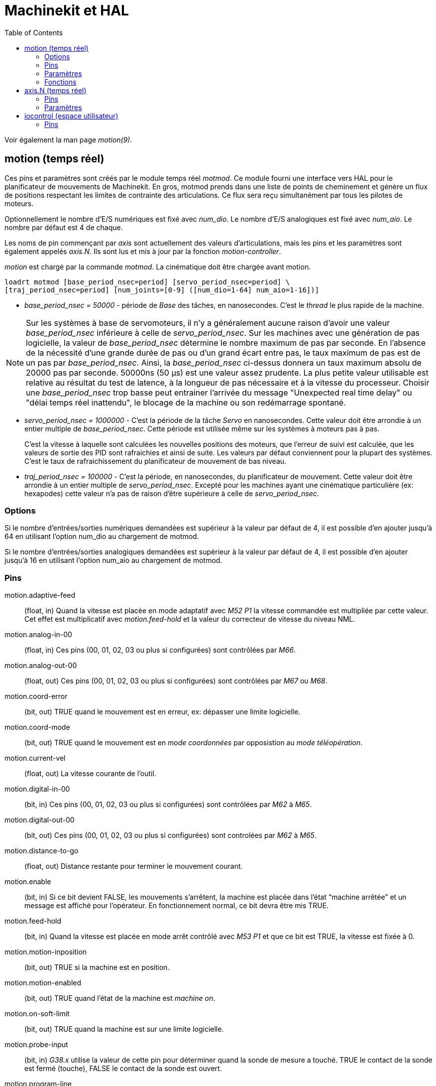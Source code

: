 :lang: fr
:toc:

= Machinekit et HAL

[[cha:Machinekit-et-HAL]]
(((Machinekit et HAL)))

Voir également la man page _motion(9)_.

[[sec:Motion]]
== motion (temps réel)
(((Motion)))

Ces pins et paramètres sont créés par le module temps réel _motmod_.
Ce module fourni une interface vers HAL pour le planificateur de mouvements de
 Machinekit. En gros, motmod prends dans une liste de points de cheminement
et génère un flux de positions respectant les limites de contrainte des 
articulations. Ce flux sera reçu simultanément par tous les pilotes de moteurs.

Optionnellement le nombre d'E/S numériques est fixé avec _num_dio_.
Le nombre d'E/S analogiques est fixé avec _num_aio_. Le nombre par défaut est 4
de chaque.

Les noms de pin commençant par _axis_ sont actuellement des valeurs 
d'articulations, mais les pins et les paramètres sont également appelés _axis.N_.
Ils sont lus et mis à jour par la fonction _motion-controller_.

_motion_ est chargé par la commande _motmod_.
La cinématique doit être chargée avant motion.

----
loadrt motmod [base_period_nsec=period] [servo_period_nsec=period] \
[traj_period_nsec=period] [num_joints=[0-9] ([num_dio=1-64] num_aio=1-16])]
----

* _base_period_nsec = 50000_ - période de _Base_ des tâches, en nanosecondes.
  C'est le _thread_ le plus rapide de la machine.

[NOTE]
Sur les systèmes à base de servomoteurs, il n'y a généralement aucune raison 
d'avoir une valeur _base_period_nsec_ inférieure à celle de _servo_period_nsec_.
Sur les machines avec une génération de pas logicielle, la valeur de
_base_period_nsec_ détermine le nombre maximum de pas par seconde. En l'absence
de la nécessité d'une grande durée de pas ou d'un grand écart entre pas, le
taux maximum de pas est de un pas par _base_period_nsec_. Ainsi, la
_base_period_nsec_ ci-dessus donnera un taux maximum absolu de 20000 pas
par seconde. 50000ns (50 µs) est une valeur assez prudente. La plus petite
valeur utilisable est relative au résultat du test de latence, à la
longueur de pas nécessaire et à la vitesse du processeur.
Choisir une _base_period_nsec_ trop basse peut entrainer l'arrivée du message
"Unexpected real time delay" ou "délai temps réel inattendu", le blocage de la
machine ou son redémarrage spontané.

* _servo_period_nsec = 1000000_ - C'est la période de la tâche _Servo_ en
  nanosecondes. Cette valeur doit être arrondie à un entier multiple de 
  _base_period_nsec_. Cette période est utilisée même sur les systèmes à
  moteurs pas à pas.
+
C'est la vitesse à laquelle sont calculées les nouvelles positions des moteurs,
que l'erreur de suivi est calculée, que les valeurs de sortie des PID sont
rafraichies et ainsi de suite. Les valeurs par défaut conviennent pour la
plupart des systèmes. C'est le taux de rafraichissement du planificateur de 
mouvement de bas niveau.

* _traj_period_nsec = 100000_ - C'est la période, en nanosecondes, du
  planificateur de mouvement. Cette valeur doit être arrondie à un entier
  multiple de _servo_period_nsec_. Excepté pour les machines ayant une 
  cinématique particulière (ex: hexapodes) cette valeur n'a pas de raison
  d'être supérieure à celle de _servo_period_nsec_.

=== Options

Si le nombre d'entrées/sorties numériques demandées est supérieur à la valeur
par défaut de 4, il est possible d'en ajouter jusqu'à 64 en utilisant
l'option num_dio au chargement de motmod.

Si le nombre d'entrées/sorties analogiques demandées est supérieur à la
valeur par défaut de 4, il est possible d'en ajouter jusqu'à 16 en utilisant
l'option num_aio au chargement de motmod.

=== Pins (((motion (hal pins))))

motion.adaptive-feed::
     (float, in) Quand la vitesse est placée en mode adaptatif avec
    _M52 P1_ la vitesse commandée est multipliée par cette valeur. Cet
    effet est
     multiplicatif avec _motion.feed-hold_ et la valeur du correcteur de
    vitesse du niveau NML.

motion.analog-in-00::
     (float, in) Ces pins (00, 01, 02, 03 ou plus si configurées) sont
    contrôlées par _M66_.

motion.analog-out-00::
     (float, out) Ces pins (00, 01, 02, 03 ou plus si configurées) sont contrôlées par _M67_ ou _M68_. 

motion.coord-error::
     (bit, out) TRUE quand le mouvement est en erreur, ex: dépasser une
    limite logicielle.

motion.coord-mode::
     (bit, out) TRUE quand le mouvement est en _mode coordonnées_ par
    opposistion au _mode téléopération_.

motion.current-vel::
    (float, out) La vitesse courante de l'outil.

motion.digital-in-00::
     (bit, in) Ces pins (00, 01, 02, 03 ou plus si configurées) sont contrôlées par _M62_ à _M65_. 

motion.digital-out-00::
    (bit, out) Ces pins (00, 01, 02, 03 ou plus si configurées) sont controlées par _M62_ à _M65_.

motion.distance-to-go::
    (float, out) Distance restante pour terminer le mouvement courant.

motion.enable::
     (bit, in) Si ce bit devient FALSE, les mouvements s'arrêtent, la
    machine est placée dans l'état “machine arrêtée” et un message est
    affiché pour l'opérateur. En fonctionnement normal, ce bit devra être
    mis TRUE.

motion.feed-hold::
     (bit, in) Quand la vitesse est placée en mode arrêt contrôlé avec
    _M53 P1_ et que ce bit est TRUE, la vitesse est fixée à 0.

motion.motion-inposition::
    (bit, out) TRUE si la machine est en position.

motion.motion-enabled::
    (bit, out) TRUE quand l'état de la machine est _machine on_.

motion.on-soft-limit::
    (bit, out) TRUE quand la machine est sur une limite logicielle.

motion.probe-input::
     (bit, in) _G38.x_ utilise la valeur de cette pin pour déterminer
    quand la sonde de mesure a touché. TRUE le contact de la sonde est fermé
    (touche), FALSE le contact de la sonde est ouvert.

motion.program-line::
     (s32, out) La ligne en cours d'exécution pendant le déroulement du programme. 
    Zéro si pas en marche ou entre deux lignes, pendant le changement de pas de programme.

motion.requested-vel::
     (float, out) La vitesse courante requise en unités utilisateur par seconde selon le réglage F=n du fichier G-code. Les correcteurs de vitesse et autres ajustements ne s'appliquent pas à cette pin.

motion.spindle-at-speed::
     (bit, in) Les mouvements passent en pause tant que cette pin est TRUE,
    sous les conditions suivantes: avant le premier mouvement d'avance
    suivant chaque démarrage de broche ou changement de vitesse; après le
    démarrage de tout enchainement de mouvements avec broche synchronisée;
    et si en mode CSS, à chaque transition avance rapide -> avance travail.
    Cette entrée peut être utilisée pour s'assurer que la broche a atteint
    sa vitesse, avant de lancer un mouvement d'usinage. Elle peut également
    être utilisée sur un tour travaillant en mode CSS, au passage d'un
    grand diamètre à un petit, pour s'assurer que la vitesse a été
    suffisamment réduite avant la prise de passe sur le petit diamètre et
    inversement, lors du passage d'un petit diamètre vers un grand, pour
    s'assurer que la vitesse a été suffisamment augmentée. Beaucoup de
    variateurs de fréquence disposent d'une sortie _vitesse atteinte_.
    Sinon, il est facile de générer ce signal avec le composant _near_, par
    comparaison entre la vitesse de broche demandée et la vitesse actuelle.

motion.spindle-brake::
    (bit, out) TRUE quand le frein de broche doit être activé.

motion.spindle-forward::
    (bit, in) TRUE quand la broche doit tourner en sens horaire.

motion.spindle-index-enable::
     (bit, I/O) Pour les mouvements avec broche synchronisée, ce signal
    doit être raccordé à la pin _index-enable_ du codeur de broche.

motion.spindle-on::
    (bit, out) TRUE quand la broche doit tourner.

motion.spindle-reverse::
    (bit, out) TRUE quand la broche doit tourner en sens anti-horaire.

motion.spindle-revs::
     (float, in) Pour le bon fonctionnement des mouvements avec broche
    synchronisée, ce signal doit être raccordé à la broche _position_ du
    codeur de broche. La position donnée par le codeur de broche doit être
    étalonnée pour que _spindle-revs_ augmente de 1.0 pour chaque tour de
    broche dans le sens horaire (_M3_).

motion.spindle-speed-in::
     (float, in) Donne la vitesse actuelle de rotation de la broche
    exprimée en tours par seconde. Elle est utilisée pour les mouvements en
    unités par tour (_G95_). Si le pilote du codeur de broche ne dispose pas
    d'une sortie _vitesse_, il est possible d'en générer une en passant la
    position de la broche au travers d'un composant ddt. Si la machine n'a pas de
    codeur de broche, il est possible d'utiliser _motion.spindle-speed-out-rps_.

motion.spindle-speed-out::
     (float, out) Consigne de vitesse de rotation de la broche, exprimée en
    tours par minute. Positive pour le sens horaire (_M3_), négative pour le
    sens anti-horaire (_M4_).

motion.spindle-speed-out-rps::
     (float, out) Vitesse de rotation broche commandée tours par seconde. Valeur positive
    pour le sens horaire (_M3_), valeur négative pour le sens anti-horaire (_M4_).

motion.teleop-mode::
     (bit, out) TRUE quand motion est en _mode téléopération_, par opposition au
    _mode coordonné_.

motion.tooloffset.x:: à motion.tooloffset.w::
     (float, out; un par axe) montre l'offset d'outil courant. Il peut provenir de la
    table d'outils (_G43 actif_), ou du G-code (_G43.1 actif_)

=== Paramètres

Beaucoup de ces paramètres servent d'aide au déboguage et sont sujets
aux changements ou au retrait à tout moment.

motion-command-handler.time::
    (s32, RO)

motion-command-handler.tmax:: 
    (s32, RW)

motion-controller.time:: 
    (s32, RO)

motion-controller.tmax:: 
    (s32, RW)

motion.debug-bit-0::
    (bit, RO) Utilisé pour le déboguage. 

motion.debug-bit-1::
    (bit, RO) Utilisé pour le déboguage.

motion.debug-float-0::
    (float, RO) Utilisé pour le déboguage.

motion.debug-float-1::
    (float, RO) Utilisé pour le déboguage.

motion.debug-float-2::
    (float, RO) Utilisé pour le déboguage.

motion.debug-float-3::
    (float, RO) Utilisé pour le déboguage.

motion.debug-s32-0::
    (s32, RO) Utilisé pour le déboguage.

motion.debug-s32-1::
    (s32, RO) Utilisé pour le déboguage.

motion.servo.last-period::
     Le nombre de cycle du processeur entre les invoquations du thread
    servo. Typiquement, ce nombre divisé par la vitesse du processeur donne
    un temps en secondes. Il peut être utilisé pour determiner si le
    contrôleur de mouvement en temps réel respecte ses contraintes de
    timing.

motion.servo.last-period-ns::
    (float, RO)

motion.servo.overruns::
    (u32, RW)
     En voyant de grandes différences entre les valeurs successives de
    _motion.servo.last-period_ , le contrôleur de mouvement peut
    déterminer qu'il a échoué dans le respect de ses contraintes de timing.
    Chaque fois qu'une erreur est détectée, cette valeur est incrémentée.

=== Fonctions

Généralement, ces fonctions sont toutes les deux ajoutées à
servo-thread dans l'ordre suivant:

motion-command-handler::
     Processus des commandes de mouvement provenant de l'interface
    utilisateur.

motion-controller::
    Lance le contrôleur de mouvement de Machinekit.

== axis.N (temps réel)

Ces pins et paramètres sont créés par le module temps réel _motmod_.
Ce sont en fait des valeurs d'articulations, mais les pins et les
paramètres sont toujours appelés _axis.N_.footnote:[Dans une machine à
_cinématique triviale_, il y a correspondance une
pour une, entre les articulations et les axes.
Note Du Traducteur: nous utilisons dans cette traduction le terme _axe_,
dans le cas d'une cinématique non triviale il devra être remplacé par
le terme _articulation_ (joint).]
Ils sont lus et mis à jour par la fonction _motion-controller_.

=== Pins (((axis (hal pins))))

axis.N.active::
    TRUE quand cet axe est actif.

axis.N.amp-enable-out::
    (bit, out) TRUE si l'ampli de cet axe doit être activé.

axis.N.amp-fault-in::
     (bit, in) Doit être mis TRUE si une erreur externe est détectée sur
    l'ampli de cet axe.

axis.N.backlash-corr::
    (float, out)

axis.N.backlash-filt::
    (float, out)

axis.N.backlash-vel::
    (float, out)

axis.N.coarse-pos-cmd::
    (float, out)

axis.N.error::
    (bit, out)

axis.N.f-error::
    (float, out)

axis.N.f-error-lim::
    (float, out)

axis.N.f-errored::
    (bit, out)

axis.N.faulted::
    (bit, out)

axis.N.free-pos-cmd::
    (float, out)

axis.N.free-tp-enable::
    (bit, out)

axis.N.free-vel-lim::
    (float, out)

axis.N.home-sw-in::
     (bit, in) Doit être mis TRUE si le contact d'origine de cet axe est
    activé.

axis.N.homed::
    (bit, out) 

axis.N.homing::
    (bit, out) TRUE si la prise d'origine de cette axe est en cours.

axis.N.in-position::
    TRUE si cet axe, utilisant le _free planner_, a atteint un arrêt.

axis.N.index-enable::
     (bit, I/O) Doit être reliée à la broche _index-enable_ du codeur de
    cet axe pour activer la prise d'origine sur l'impulsion d'index.

axis.N.jog-counts::
     (s32, in) Connection à la broche _counts_ d'un codeur externe utilisé
    comme manivelle.

axis.N.jog-enable::
     (bit, in) Quand elle est TRUE (et en mode manuel), tout changement
    dans _jog-counts_ se traduira par un mouvement. Quand elle est FALSE,
    _jog-counts_ sera ignoré.

axis.N.jog-scale::
     (float, in) Fixe la distance, en unités machine, du déplacement pour
    chaque évolution de _jog-counts_.

axis.N.jog-vel-mode::
     (bit, in) Quand elle est FALSE (par défaut), la manivelle fonctionne
    en mode position. L'axe se déplace exactement selon l'incrément de jog
    sélectionné pour chaque impulsion, sans s'occuper du temps que prendra
    le mouvement. Quand elle est TRUE, la manivelle fonctionne en mode
    vitesse. Le mouvement s'arrête quand la manivelle s'arrête, même si le
    mouvement commandé n'est pas achevé.

axis.N.joint-pos-cmd::
     (float, out) La position commandée de l'articulation (par opposition à celle du moteur).
    Ca peut être un écart entre les positions articulation et moteur. Par exemple;
    la procédure de prise d'origine fixe cet écart.

axis.N.joint-pos-fb::
    (float, out) Le retour de position de l'articulation (par opposition à celui du moteur).

axis.N.joint-vel-cmd::
    (float, out)

axis.N.kb-jog-active::
    (bit, out)

axis.N.motor-pos-cmd::
    (float, out) Position commandée pour cette articulation.

axis.N.motor-pos-fb::
    (float, in) Position actuelle de cette articulation.

axis.N.neg-hard-limit::
    (bit, out)

axis.N.pos-lim-sw-in::
     (bit, in) Doit être mis TRUE si le fin de course de limite positive de
    cette articulation est activé.

axis.N.pos-hard-limit::
    (bit, out)

axis.N.neg-lim-sw-in::
     (bit, in) Doit être mis TRUE si le fin de course de limite négative de
    cette articulation est activé.

axis.N.wheel-jog-active::
    (bit, out) 

=== Paramètres

axis.N.home-state::
    Reflète l'étape de la prise d'origine en cours actuellement.

== iocontrol (espace utilisateur)

Ces pins sont créées par le contrôleur d'entrées/sorties de l'espace
utilisateur, habituellement appelé _io_.

=== Pins (((iocontrol (HAL pins))))

iocontrol.0.coolant-flood::
    (bit, out) TRUE quand l'arrosage est demandé.

iocontrol.0.coolant-mist::
    (bit, out) TRUE quand le brouillard est demandé.

iocontrol.0.emc-enable-in::
     (bit, in) Doit être mise FALSE quand un arrêt d'urgence externe est
    activé.

iocontrol.0.lube::
    (bit, out) TRUE quand le graissage centralisé est commandé.

iocontrol.0.lube_level::
    (bit, in) Doit être mise TRUE quand le niveau d'huile est correct.

iocontrol.0.tool-change::
    (bit, out) TRUE quand un changement d'outil est demandé.

iocontrol.0.tool-changed::
    (bit, in) Doit être mise TRUE quand le changement d'outil est terminé.

iocontrol.0.tool-number::
    (s32, out) Numéro de l'outil courant.

iocontrol.0.tool-prep-number::
    (s32, out) Numéro du prochain outil, donné par le mot *T* selon RS274NGC.

iocontrol.0.tool-prepare::
    (bit, out) TRUE quand une préparation d'outil est demandée.

iocontrol.0.tool-prepared::
     (bit, in) Doit être mise TRUE quand une préparation d'outil est
    terminée. 

iocontrol.0.user-enable-out::
    (bit, out) FALSE quand un arrêt d'urgence interne est activé.

iocontrol.0.user-request-enable::
    (bit, out) TRUE quand l'arrêt d'urgence est relâché.

